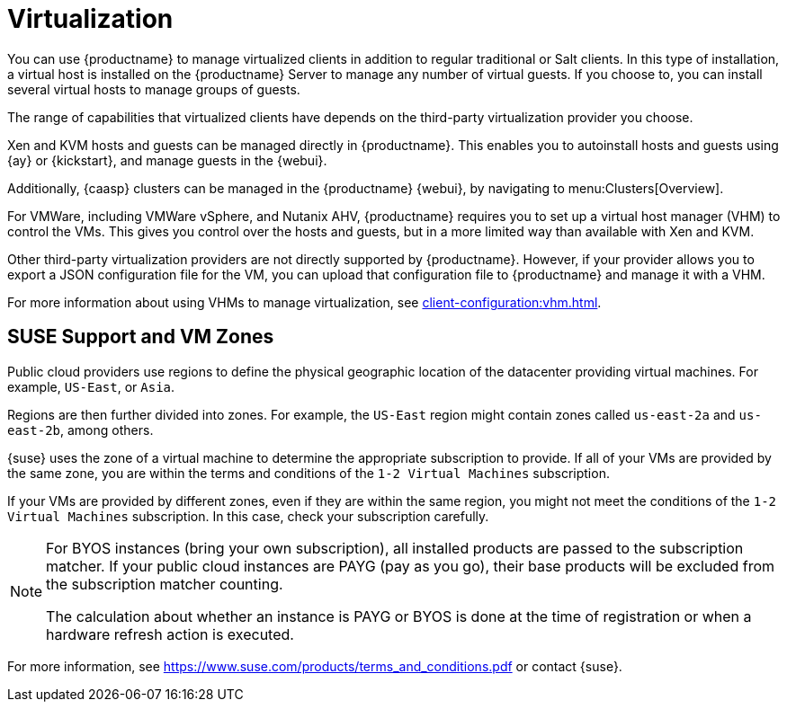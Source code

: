 [[virtualization]]
= Virtualization

You can use {productname} to manage virtualized clients in addition to regular traditional or Salt clients.
In this type of installation, a virtual host is installed on the {productname} Server to manage any number of virtual guests.
If you choose to, you can install several virtual hosts to manage groups of guests.

The range of capabilities that virtualized clients have depends on the third-party virtualization provider you choose.

Xen and KVM hosts and guests can be managed directly in {productname}.
This enables you to autoinstall hosts and guests using {ay} or {kickstart}, and manage guests in the {webui}.

Additionally, {caasp} clusters can be managed in the {productname} {webui}, by navigating to menu:Clusters[Overview].

For VMWare, including VMWare vSphere, and Nutanix AHV, {productname} requires you to set up a virtual host manager (VHM) to control the VMs.
This gives you control over the hosts and guests, but in a more limited way than available with Xen and KVM.

//So I looked it up in their docs: "VMWare vSphere is a suite of virtualization applications that includes ESXi and vCenter Server". So I think using "VMWare vSphere" implies ESXi and vCenter without having to spell them out. Happy to be proven wrong. --LKB 2019-07-10

Other third-party virtualization providers are not directly supported by {productname}.
However, if your provider allows you to export a JSON configuration file for the VM, you can upload that configuration file to {productname} and manage it with a VHM.

For more information about using VHMs to manage virtualization, see xref:client-configuration:vhm.adoc[].




== SUSE Support and VM Zones

Public cloud providers use regions to define the physical geographic location of the datacenter providing virtual machines.
For example, [systemitem]``US-East``, or [systemitem]``Asia``.

Regions are then further divided into zones.
For example, the [systemitem]``US-East`` region might contain zones called [systemitem]``us-east-2a`` and [systemitem]``us-east-2b``, among others.

{suse} uses the zone of a virtual machine to determine the appropriate subscription to provide.
If all of your VMs are provided by the same zone, you are within the terms and conditions of the ``1-2 Virtual Machines`` subscription.

If your VMs are provided by different zones, even if they are within the same region, you might not meet the conditions of the ``1-2 Virtual Machines`` subscription.
In this case, check your subscription carefully.

[NOTE]
====
For BYOS instances (bring your own subscription), all installed products are passed to the subscription matcher.
If your public cloud instances are PAYG (pay as you go), their base products will be excluded from the subscription matcher counting.

The calculation about whether an instance is PAYG or BYOS is done at the time of registration or when a hardware refresh action is executed.
====

For more information, see https://www.suse.com/products/terms_and_conditions.pdf or contact {suse}.






////
Old content from the Ref Guide. There is probably not much of value here, but I'm leaving it for posterity in case someone yells. --LKB 2020-08-10

This tab allows you to create new virtual guests, apply images on a
traditionally managed host system, or change the status of virtual guests.
You can also list and manage the storage pools that are used for the virtual machines.


// TODO Update the screenshot for a salt minion
image::system_details_traditional_virtualization_details.png[scaledwidth=80%]

The [guimenu]``Virtualization`` tab has one subtab, [guimenu]``Guests``.
For traditional systems that have Virtualization entitlements, you will also see two additional subtabs for [guimenu]``Provisioning``, and [guimenu]``Deployment``.
For Salt clients, you will also see [guimenu]``Storage`` and ``Networks`` subtabs.
These tabs appear only for systems having the Virtualization entitlement.
It is not possible to create a guest system that runs on another guest system.

[float]
[[sdc-guests]]
== Guests

[guimenu]``Guests`` is the default virtualization tab.
It presents a table of the host system's virtual guests.
For each guest system, the following information is provided:

[guimenu]``Status``::
This field indicates whether the virtual system is running, paused, stopped, or has crashed.

[guimenu]``Updates``::
This field indicates whether patches (errata) applicable to the guest have yet to be applied.

[guimenu]``Base Software Channel``::
This field indicates the Base Channel to which the guest is subscribed.


[NOTE]
====
If a guest system has not registered with {productname}, this information appears as plain text in the table.
====

[guimenu]``Actions``::
This field contains the possible actions for the guest.
These are depending on the virtual guest status, they may not refresh instantaneously when running a Start, Stop, Suspend, Resume action.
The btn:[Edit] button allows changing virtual guest properties, including the amount of allocated memory and virtual CPUs.

The btn:[Graphical Console] button opens the Spice or VNC display in a new tab.

If you have System Group Administrator responsibilities assigned for your guest systems, a user might see the message [guimenu]``You do not have permission to access this system`` in the table.
This is because it is possible to assign virtual guests on a single host to multiple System Group Administrators.
Only users that have System Group Administrator privileges on the host system may create new virtual guests.

For Salt systems, the btn:[Create Guest] button shows a dialog to configure and create a new virtual machine.

[float]
[[sd-editing-a-vm]]
=== Editing a Virtual Machine

[NOTE]
====
Traditional systems can only edit CPU and memory allocation.
====

The fields in this dialog are grouped into several panels.
The [guimenu]``General`` panel contains the [guimenu]``CPU`` and [guimenu]``memory`` fields.
The [guimenu]``Disks`` and [guimenu]``Network Interfaces`` panels list the fields corresponding to the matching devices of the virtal machine.
The [guimenu]``Graphics`` panel allows configuring the display of the virtual machine.
The [guimenu]``Schedule`` panel helps configuring when the edit should take place by choosing either an earliest time or an action chain to append to.

[NOTE]
====
If a guest contains one or more disks or network interfaces not recognized by {susemgr}, you will not be able to edit the configuration.
This prevents any possibility of {susemgr} destroying the setup because of an unhandled type.
====

The order of the disks is important: the disk naming will be computed from it. This means that the first virtio disk will be named 'vda', the second will be named 'vdb' and so on.

When clicking the btn:[+] in the [guimenu]``Disks`` (or [guimenu]``Network Interfaces``) panel header, a new disk (or network interface) will be appended to the list.
Likewise, clicking the btn:[-] button next to a disk or interface will remove it.
The default size for a new disk is 8[nbsp]GB.
The [guimenu]``Source image template URL`` field contains the URL to a disk image to be copied and used for the virtual machine.

Click the btn:[Update] button to apply the changes.

// TODO Add a screenshot of the edit page, maybe more

[float]
[[sd-createing-a-vm-salt]]
=== Creating a virtual machine [Salt]

To create a new virtual machine, the process is similar to editing, but there are some additional fields:

The [guimenu]``Name`` field defining the name of the virtual machine to create.
The [guimenu]``Hypervisor`` field to allow choosing among the available hypervisors of the host.
The [guimenu]``Virtual Machine Type`` to choose between fully virtualized and para-virtualized virtual machines if applicable.
The [guimenu]``Architecture`` to select the emulated CPU architecture, the default being the virtual host one.

By default a disk and a network interfaces are added. The only required value to set is the disk [guimenu]``Source template image URL`` or the virtual machine will only have an empty disk.

The new virtual machine will start immediately after it has been defined.

// TODO Add a screenshot of the create page showing the additional fields


[float]
[[sdc-virt-host-guest-graphical-console]]
===== Display a virtual machine graphical console [Salt]

The virtual machine graphical console might prompt you for a password.
This password is the Spice or VNC one.

// TODO Add a screenshot of the graphical console

For the Spice display to be adjusted to the window, the Spice VD agent needs to be installed within the virtual machine.


[[sd-virtualization-deployment-management]]
== Deployment [Management]

In the menu:System Details[Virtualization] tab of a traditionally registered bare-metal machine, there is a  menu:System Details[Virtualization > Deployment] subtab. This form expects a URL to a ``qcow2`` type of image and some other parameters allowing the user to schedule the deployment of that image.

image::system_details_traditional_virtualization_deployment.png[scaledwidth=80%]

When the deploment scheduled it is listed as an action on the menu:Main Menu[Schedule > Pending Actions].

== Storage for Salt Clients

The [guimenu]``Storage`` tab shows a tree list of the virtual storage pools and volumes that are defined on the virtual host.
The first level of the tree is the list of storage pools and all items contained in them are volumes.
Expand the pools to show the volumes.


Each pool shows:

[guimenu]``Status``::
The pool is either running or stopped.

[guimenu]``Autostart``::
The pool starts automatically when the virtual host boots.

[guimenu]``Persistent``::
The pool will be kept after being stopped.

[guimenu]``Location``::
The target path of the storage pool.
Note that some pool types don't have an associated path.

[guimenu]``Usage``::
The disk usage of the pool.
Shows ``Unknown`` if the pool is not running.

Each volume shows:

* The name of the virtual machines using the volume.
Some pool types will not provide this list.

* The disk usage of the volume.



=== Refreshing a pool

The [systemitem]``libvirt`` service does not automatically update the pool usage and contents statistics.
Refresh the pool to see updated usage statistics, or to see a volume that has been created outside of {productname}.
Click the [guimenu]``Refresh`` button to schedule a refresh of the pool.

.Procedure: Creating a Pool

. Click btn:[Create Pool]
. This opens a new page with a form to define the pool.
. In the [guimenu]``name`` field, type a name for the new pool.
. In the [guimenu]``type`` field, select the type of the pool.
The list of available types depends on the virtual host setup.
// TODO Add a note on the supported types pointing to SUSE Documentation
. Check the [guimenu]``Start during virtual host boot`` field, to start the pool automatically when the virtual host boots.
. OPTIONAL: In the [guimenu]``Earliest`` field, you can set the earliest time the pool creation action should be scheduled.
. OPTIONAL: In the [guimenu]``Add to`` field, you can select a new or existing action chain to add the pool creation action to.
. The [guimenu]``Source`` section contains data about the device holding the pool.
. The [guimenu]``Target`` section contains data about where to find the pool on the virtual host.

==== Source Fields

[guimenu]``Device path``::
Path to a device containing the pool data

[guimenu]``Partition separator``::
Use ``'p'`` as a partition separator in the path name.

[guimenu]``Format``::
Select the format of the pool source.
The available values depend on the pool type.

[guimenu]``Host name``::
IP or FQDN of the remote machine providing access to the pool.

[guimenu]``Port``::
Port of the remote machine providing access to the pool.

[guimenu]``iSCSI Qualified Name``::
Qualified name of the iSCSI target.

[guimenu]``IQN Initiator``::
iSCSI qualified name of the initiator to connect to.

[guimenu]``Username``::
Username to use to connect to remote storage.

[guimenu]``Passphrase``::
Password to use to connect to remote storage.
For RBD pools, this is the base64 encoded key.

[guimenu]``Source name``::
Name of the storage pool source.

[guimenu]``Directory``::
Path to the directory of the pool.

[guimenu]``Subdirectory``::
Absolute path relative to the Gluster volume to use.

[guimenu]``Adapter type``::
The controller type, either``fc_host`` or ``scsi_host``.

[guimenu]``Adapter name``::
SCSI adapter name for ``scsi_host`` controller.

[guimenu]``Adapter parent PCI address``::
PCI address of the SCSI host in ``0000:00:00.0`` format.
List options with [command]``lsscsi -v``.

[guimenu]``Adapter parent address unique ID``::
Unique ID of the SCSI host as found in ``/sys/class/scsi_host/host*/unique_id`` file.

[guimenu]``Adapter parent name``::
Name of the vport capable parent SCSI host of the virtual Host Bus Adapter (vHBA).

[guimenu]``Adapter parent wwnn``::
World Wide Node Name used by the ``fc_host`` to identify the vHBA parent device.

[guimenu]``Adapter parent wwpn``::
World Wide Port Name used by the ``fc_host`` to identify the vHBA parent device.

[guimenu]``Adapter parent fabric wwn``::
Fabric WWN of the vHBA parent device.

[guimenu]``Adapter wwnn``::
World Wide Node Name used by the ``fc_host`` to identify the vHBA device.

[guimenu]``Adapter wwpn``::
World Wide Port Name used by the ``fc_host`` to identify the vHBA device.

[guimenu]``Manage vHBA deletion``::
If checked the vHBA will be destroyed with the pool is destroyed.
This property will be automatically activated if there is no existing vHBA.

==== Target fields

[guimenu]``Path``::
Path to the storage pool mount or device on the virtual host.

[guimenu]``Owner ID``::
ID of the user owning the path folder or file.

[guimenu]``Group ID``::
ID of the group owning the path folder or file.

[guimenu]``Permission mode``::
Octal representation of the permissions to set on the path folder or file.

[guimenu]``SELinux label``::
SELinux label to set on the path folder or file.

=== Editing a pool

To edit the properties of a storage pool, locate the pool in the list and click [guimenu]``Edit pool``.

=== Deleting a Pool

To delete a storage pool, locate the pool in the list and click [guimenu]``Delete``.
By default, deleting a pool only removes the storage pool definition.
The pool data is kept on disk.
To delete the pool data as well as the storage pool definition, check the [guimenu]``Delete the pool, including the contained volumes`` box before you click [guimenu]``Delete``.

Some pool types will not allow you to delete the volumes or the pool.

=== Deleting a Volume

To delete a storage volume, locate the volume in the tree and click [guimenu]``Delete`` on its row.

Some pool types will not allow you to delete volumes.

== Networks for Salt Clients

The [guimenu]``Networks`` tab shows the list of the virtual networks defined on the virtual host.

Each network shows:

[guimenu]``Status``::
The network is either running or stopped.

[guimenu]``Autostart``::
The network starts automatically when the virtual host boots.

[guimenu]``Persistent``::
The network will be kept after being stopped.

[guimenu]``Bridge``::
The bridge interface used by the network.

Each network can be started, stopped, or deleted using the corresponding button in the list.
Theses actions can also by applied to multiple networks by selecting the networks in the list and using the corresponding button above the list.

////